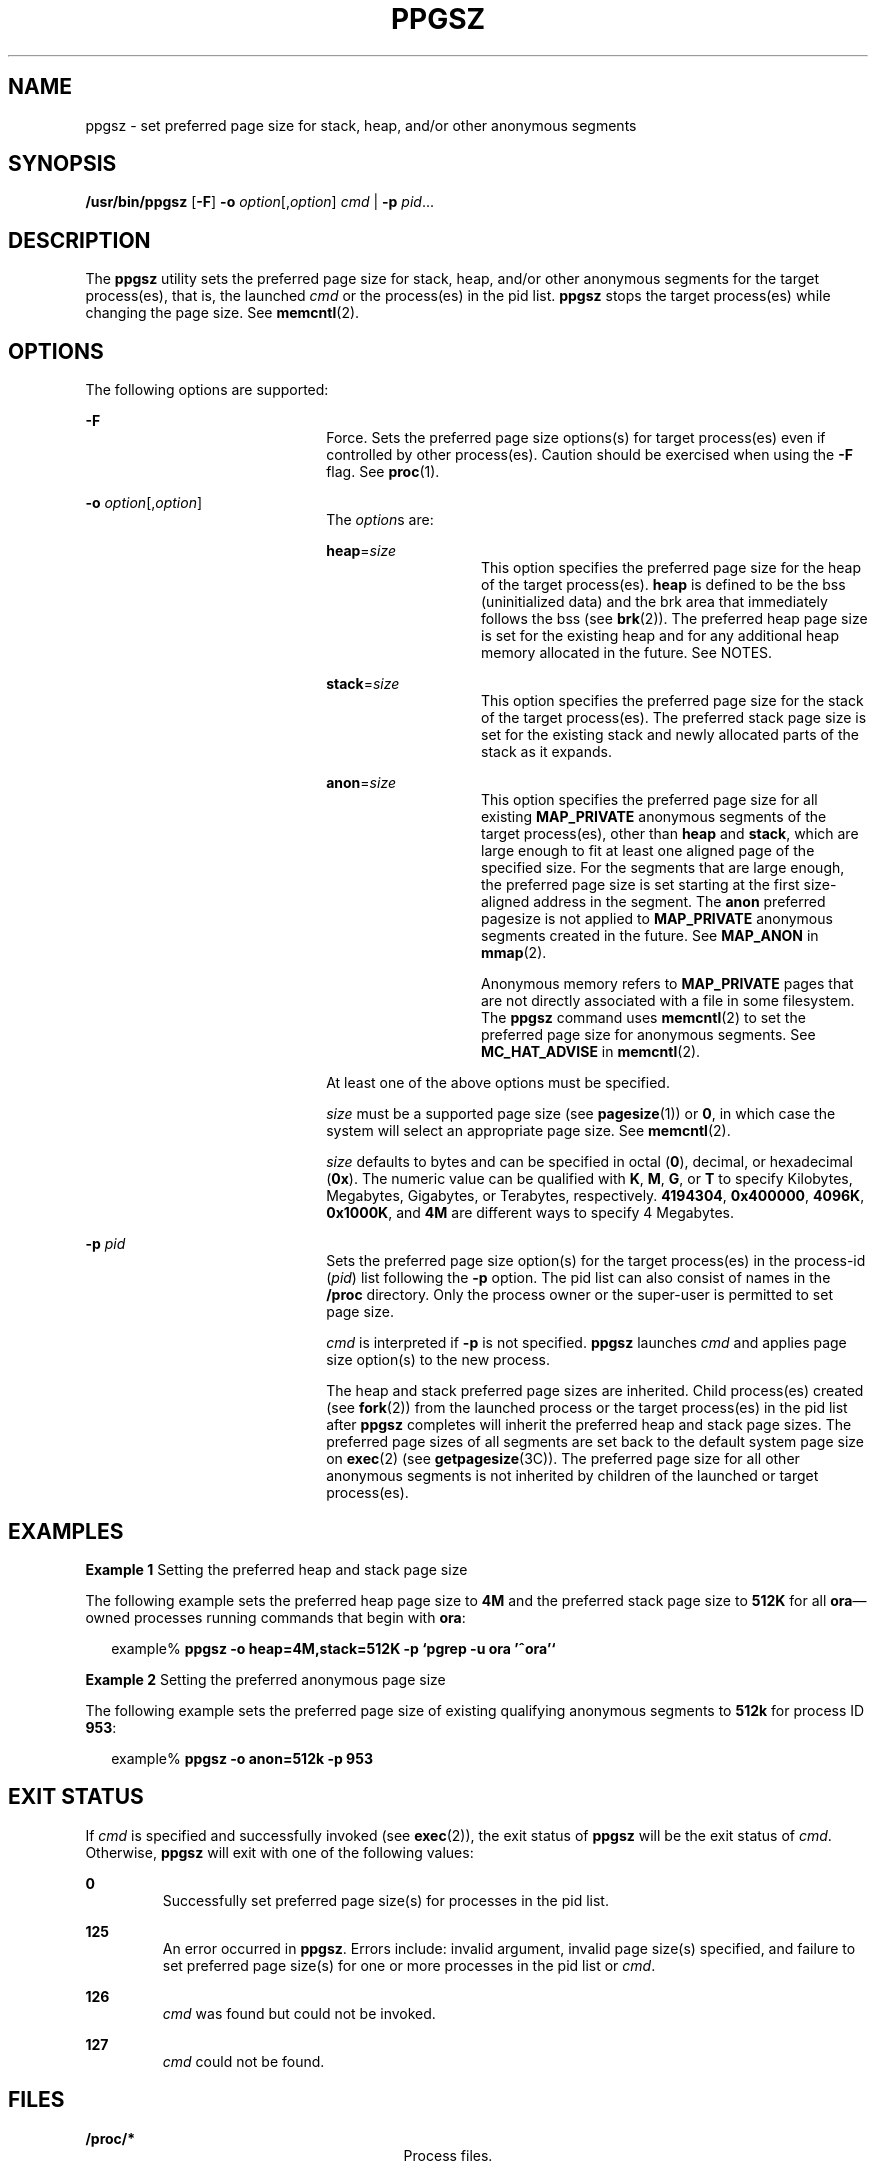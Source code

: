 '\" te
.\" Copyright (c) 2003, Sun Microsystems, Inc. All Rights Reserved
.\" The contents of this file are subject to the terms of the Common Development and Distribution License (the "License").  You may not use this file except in compliance with the License.
.\" You can obtain a copy of the license at usr/src/OPENSOLARIS.LICENSE or http://www.opensolaris.org/os/licensing.  See the License for the specific language governing permissions and limitations under the License.
.\" When distributing Covered Code, include this CDDL HEADER in each file and include the License file at usr/src/OPENSOLARIS.LICENSE.  If applicable, add the following below this CDDL HEADER, with the fields enclosed by brackets "[]" replaced with your own identifying information: Portions Copyright [yyyy] [name of copyright owner]
.TH PPGSZ 1 "Jan 23, 2003"
.SH NAME
ppgsz \- set preferred page size for stack, heap, and/or other anonymous
segments
.SH SYNOPSIS
.LP
.nf
\fB/usr/bin/ppgsz\fR [\fB-F\fR] \fB-o\fR \fIoption\fR[,\fIoption\fR] \fIcmd\fR | \fB-p\fR \fIpid\fR...
.fi

.SH DESCRIPTION
.sp
.LP
The \fBppgsz\fR utility sets the preferred page size for stack, heap, and/or
other anonymous segments for the target process(es), that is, the launched
\fIcmd\fR or the process(es) in the pid list. \fBppgsz\fR stops the target
process(es) while changing the page size. See \fBmemcntl\fR(2).
.SH OPTIONS
.sp
.LP
The following options are supported:
.sp
.ne 2
.na
\fB\fB-F\fR\fR
.ad
.RS 22n
Force. Sets the preferred page size options(s) for target process(es) even if
controlled by other process(es). Caution should be exercised when using the
\fB-F\fR flag. See \fBproc\fR(1).
.RE

.sp
.ne 2
.na
\fB\fB-o\fR \fIoption\fR[,\fIoption\fR]\fR
.ad
.RS 22n
The \fIoption\fRs are:
.sp
.ne 2
.na
\fB\fBheap\fR=\fIsize\fR\fR
.ad
.RS 14n
This option specifies the preferred page size for the heap of the target
process(es). \fBheap\fR is defined to be the bss (uninitialized data) and the
brk area that immediately follows the bss (see \fBbrk\fR(2)). The preferred
heap page size is set for the existing heap and for any additional heap memory
allocated in the future. See NOTES.
.RE

.sp
.ne 2
.na
\fB\fBstack\fR=\fIsize\fR\fR
.ad
.RS 14n
This option specifies the preferred page size for the stack of the target
process(es). The preferred stack page size is set for the existing stack and
newly allocated parts of the stack as it expands.
.RE

.sp
.ne 2
.na
\fB\fBanon\fR=\fIsize\fR\fR
.ad
.RS 14n
This option specifies the preferred page size for all existing
\fBMAP_PRIVATE\fR anonymous segments of the target process(es),  other than
\fBheap\fR and \fBstack\fR, which are large enough to fit at least one aligned
page of the specified size. For the segments that are large enough, the
preferred page size is set starting at the first size-aligned address in the
segment. The \fBanon\fR preferred pagesize is not applied to \fBMAP_PRIVATE\fR
anonymous segments created in the future. See \fBMAP_ANON\fR in \fBmmap\fR(2).
.sp
Anonymous memory refers to \fBMAP_PRIVATE\fR pages that are not directly
associated with a file in some filesystem. The \fBppgsz\fR command uses
\fBmemcntl\fR(2) to set the preferred page size for anonymous segments. See
\fBMC_HAT_ADVISE\fR in \fBmemcntl\fR(2).
.RE

At least one of the above options must be specified.
.sp
\fIsize\fR must be a supported page size (see \fBpagesize\fR(1)) or \fB0\fR, in
which case the system will select an appropriate page size. See
\fBmemcntl\fR(2).
.sp
\fIsize\fR defaults to bytes and can be specified in octal (\fB0\fR), decimal,
or hexadecimal (\fB0x\fR). The numeric value can be qualified with \fBK\fR,
\fBM\fR, \fBG\fR, or \fBT\fR to specify Kilobytes, Megabytes, Gigabytes, or
Terabytes, respectively. \fB4194304\fR, \fB0x400000\fR, \fB4096K\fR,
\fB0x1000K\fR, and \fB4M\fR are different ways to specify 4 Megabytes.
.RE

.sp
.ne 2
.na
\fB\fB-p\fR \fIpid\fR\fR
.ad
.RS 22n
Sets the preferred page size option(s) for the target process(es) in the
process-id (\fIpid\fR) list following the \fB-p\fR option. The pid list can
also consist of names in the \fB/proc\fR directory. Only the process owner or
the super-user is permitted to set page size.
.sp
\fIcmd\fR is interpreted if \fB-p\fR is not specified. \fBppgsz\fR launches
\fIcmd\fR and applies page size option(s) to the new process.
.sp
The heap and stack preferred page sizes are inherited. Child process(es)
created (see \fBfork\fR(2)) from the launched process or the target process(es)
in the pid list after \fBppgsz\fR completes will inherit the preferred heap and
stack page sizes. The preferred page sizes of all segments are set back to the
default system page size on \fBexec\fR(2) (see \fBgetpagesize\fR(3C)). The
preferred page size for all other anonymous segments is not inherited by
children of the launched or target process(es).
.RE

.SH EXAMPLES
.LP
\fBExample 1 \fRSetting the preferred heap and stack page size
.sp
.LP
The following example sets the preferred heap page size to \fB4M\fR and the
preferred stack page size to \fB512K\fR for all \fBora\fR\(emowned processes
running commands that begin with \fBora\fR:

.sp
.in +2
.nf
example% \fBppgsz -o heap=4M,stack=512K -p `pgrep -u ora '^ora'`\fR
.fi
.in -2
.sp

.LP
\fBExample 2 \fRSetting the preferred anonymous page size
.sp
.LP
The following example sets the preferred page size of existing qualifying
anonymous segments to \fB512k\fR for process ID \fB953\fR:

.sp
.in +2
.nf
example% \fBppgsz -o anon=512k -p 953\fR
.fi
.in -2
.sp

.SH EXIT STATUS
.sp
.LP
If \fIcmd\fR is specified and successfully invoked (see \fBexec\fR(2)), the
exit status of \fBppgsz\fR will be the exit status of \fIcmd\fR. Otherwise,
\fBppgsz\fR will exit with one of the following values:
.sp
.ne 2
.na
\fB\fB0\fR \fR
.ad
.RS 7n
Successfully set preferred page size(s) for processes in the pid list.
.RE

.sp
.ne 2
.na
\fB\fB125\fR\fR
.ad
.RS 7n
An error occurred in \fBppgsz\fR. Errors include: invalid argument, invalid
page size(s) specified, and failure to set preferred page size(s) for one or
more processes in the pid list or \fIcmd\fR.
.RE

.sp
.ne 2
.na
\fB\fB126\fR\fR
.ad
.RS 7n
\fIcmd\fR was found but could not be invoked.
.RE

.sp
.ne 2
.na
\fB\fB127\fR\fR
.ad
.RS 7n
\fIcmd\fR could not be found.
.RE

.SH FILES
.sp
.ne 2
.na
\fB\fB/proc/*\fR \fR
.ad
.RS 29n
Process files.
.RE

.sp
.ne 2
.na
\fB\fB/usr/lib/ld/map.bssalign\fR \fR
.ad
.RS 29n
A template link-editor \fBmapfile\fR for aligning bss (see NOTES).
.RE

.SH ATTRIBUTES
.sp
.LP
See \fBattributes\fR(7) for descriptions of the following attributes:
.sp

.sp
.TS
box;
c | c
l | l .
ATTRIBUTE TYPE	ATTRIBUTE VALUE
_
Interface Stability	Evolving
.TE

.SH SEE ALSO
.sp
.LP
\fBld\fR(1),
\fBmpss.so.1\fR(1),
\fBpagesize\fR(1),
\fBpgrep\fR(1),
\fBpmap\fR(1),
\fBproc\fR(1),
\fBbrk\fR(2),
\fBexec\fR(2),
\fBfork\fR(2),
\fBmemcntl\fR(2),
\fBmmap\fR(2),
\fBsbrk\fR(2),
\fBgetpagesize\fR(3C),
\fBproc\fR(5),
\fBattributes\fR(7)
.sp
.LP
\fILinker and Libraries Guide\fR
.SH NOTES
.sp
.LP
Due to resource constraints, the setting of the preferred page size does not
necessarily guarantee that the target process(es) will get the preferred page
size. Use \fBpmap\fR(1) to view the \fBactual\fR heap and stack page sizes of
the target process(es) (see \fBpmap\fR \fB-s\fR option).
.sp
.LP
Large pages are required to be mapped at addresses that are multiples of the
size of the large page. Given that the heap is typically not large page
aligned, the starting portions of the heap (below the first large page aligned
address) are mapped with the system memory page size. See
\fBgetpagesize\fR(3C).
.sp
.LP
To provide a heap that will be mapped with a large page size, an application
can be built using a link-editor (\fBld\fR(1)) \fBmapfile\fR containing the
\fBbss\fR segment declaration directive. Refer to the section Mapfile Option in
the \fILinker and Libraries Guide\fR for more details of this directive and the
template \fBmapfile\fR provided in \fB/usr/lib/ld/map.bssalign\fR. Users are
cautioned that an alignment specification may be machine-specific and may lose
its benefit on different hardware platforms. A more flexible means of
requesting the most optimal underlying page size may evolve in future releases.
.sp
.LP
\fBmpss.so.1\fR(1), a preloadable shared object, can also be used to set the
preferred stack and/or heap page sizes.
